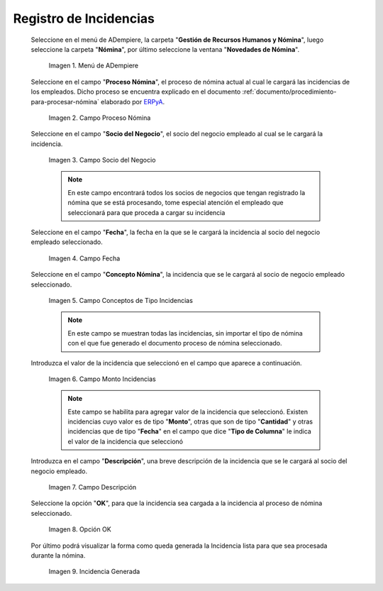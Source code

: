.. _ERPyA: http://erpya.com
.. |Menú de ADempiere| image:: resources/menu.png
.. |Campo Proceso de Nómina| image:: resources/campo-proceso-nomina.png
.. |Campo Socio del Negocio| image:: resources/campo-socio-del-negocio.png
.. |Campo Fecha| image:: resources/campo-fecha.png
.. |Campo Conceptos de Tipo Incidencias| image:: resources/campo-concepto-nomina.png
.. |Campo Descripción| image:: resources/campo-descripcion.png
.. |Opción OK| image:: resources/opcion-ok.png
.. |Campo Monto Incidencias| image:: resources/campo-monto.png
.. |Campo Incidencia Generada| image:: resources/incidencia-generada.png

.. _documento/novedades-de-nómina:

**Registro de Incidencias**
===========================

 Seleccione en el menú de ADempiere, la carpeta "**Gestión de Recursos Humanos y Nómina**", luego seleccione la carpeta "**Nómina**", por último seleccione la ventana "**Novedades de Nómina**".

    |Menú de ADempiere|

    Imagen 1. Menú de ADempiere

 Seleccione en el campo "**Proceso Nómina**", el proceso de nómina actual al cual le cargará las incidencias de los empleados. Dicho proceso se encuentra explicado en el documento :ref:`documento/procedimiento-para-procesar-nómina` elaborado por `ERPyA`_.

    |Campo Proceso de Nómina|

    Imagen 2. Campo Proceso Nómina

 Seleccione en el campo "**Socio del Negocio**", el socio del negocio empleado al cual se le cargará la incidencia.

    |Campo Socio del Negocio|

    Imagen 3. Campo Socio del Negocio

    .. note::

        En este campo encontrará todos los socios de negocios que tengan registrado la nómina que se está procesando, tome especial atención el empleado que seleccionará para que proceda a cargar su incidencia

 Seleccione en el campo "**Fecha**", la fecha en la que se le cargará la incidencia al socio del negocio empleado seleccionado.

    |Campo Fecha|

    Imagen 4. Campo Fecha

 Seleccione en el campo "**Concepto Nómina**", la incidencia que se le cargará al socio de negocio empleado seleccionado.

    |Campo Conceptos de Tipo Incidencias|

    Imagen 5. Campo Conceptos de Tipo Incidencias

    .. note::

        En este campo se muestran todas las incidencias, sin importar el tipo de nómina con el que fue generado el documento proceso de nómina seleccionado.

 Introduzca el valor de la incidencia que seleccionó en el campo que aparece a continuación.

    |Campo Monto Incidencias|

    Imagen 6. Campo Monto Incidencias

    .. note::

        Este campo se habilita para agregar valor de la incidencia que seleccionó. Existen incidencias cuyo valor es de tipo "**Monto**", otras que son de tipo "**Cantidad**" y otras incidencias que de tipo "**Fecha**" en el campo que dice "**Tipo de Columna**" le indica el valor de la incidencia que seleccionó

 Introduzca en el campo "**Descripción**", una breve descripción de la incidencia que se le cargará al socio del negocio empleado.

    |Campo Descripción|

    Imagen 7. Campo Descripción

 Seleccione la opción "**OK**", para que la incidencia sea cargada a la incidencia al proceso de nómina seleccionado.

    |Opción OK|

    Imagen 8. Opción OK

 Por último podrá visualizar la forma como queda generada la Incidencia lista para que sea procesada durante la nómina.

    |Campo Incidencia Generada|

    Imagen 9. Incidencia Generada
